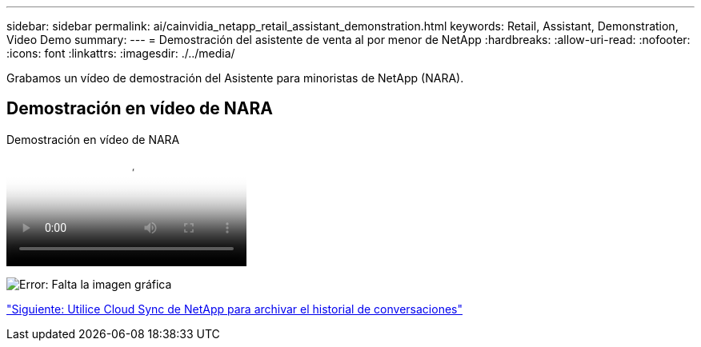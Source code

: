 ---
sidebar: sidebar 
permalink: ai/cainvidia_netapp_retail_assistant_demonstration.html 
keywords: Retail, Assistant, Demonstration, Video Demo 
summary:  
---
= Demostración del asistente de venta al por menor de NetApp
:hardbreaks:
:allow-uri-read: 
:nofooter: 
:icons: font
:linkattrs: 
:imagesdir: ./../media/


[role="lead"]
Grabamos un vídeo de demostración del Asistente para minoristas de NetApp (NARA).



== Demostración en vídeo de NARA

.Demostración en vídeo de NARA
video::b4aae689-31b5-440c-8dde-ac050140ece7[panopto]
image:cainvidia_image4.png["Error: Falta la imagen gráfica"]

link:cainvidia_use_netapp_cloud_sync_to_archive_conversation_history.html["Siguiente: Utilice Cloud Sync de NetApp para archivar el historial de conversaciones"]
